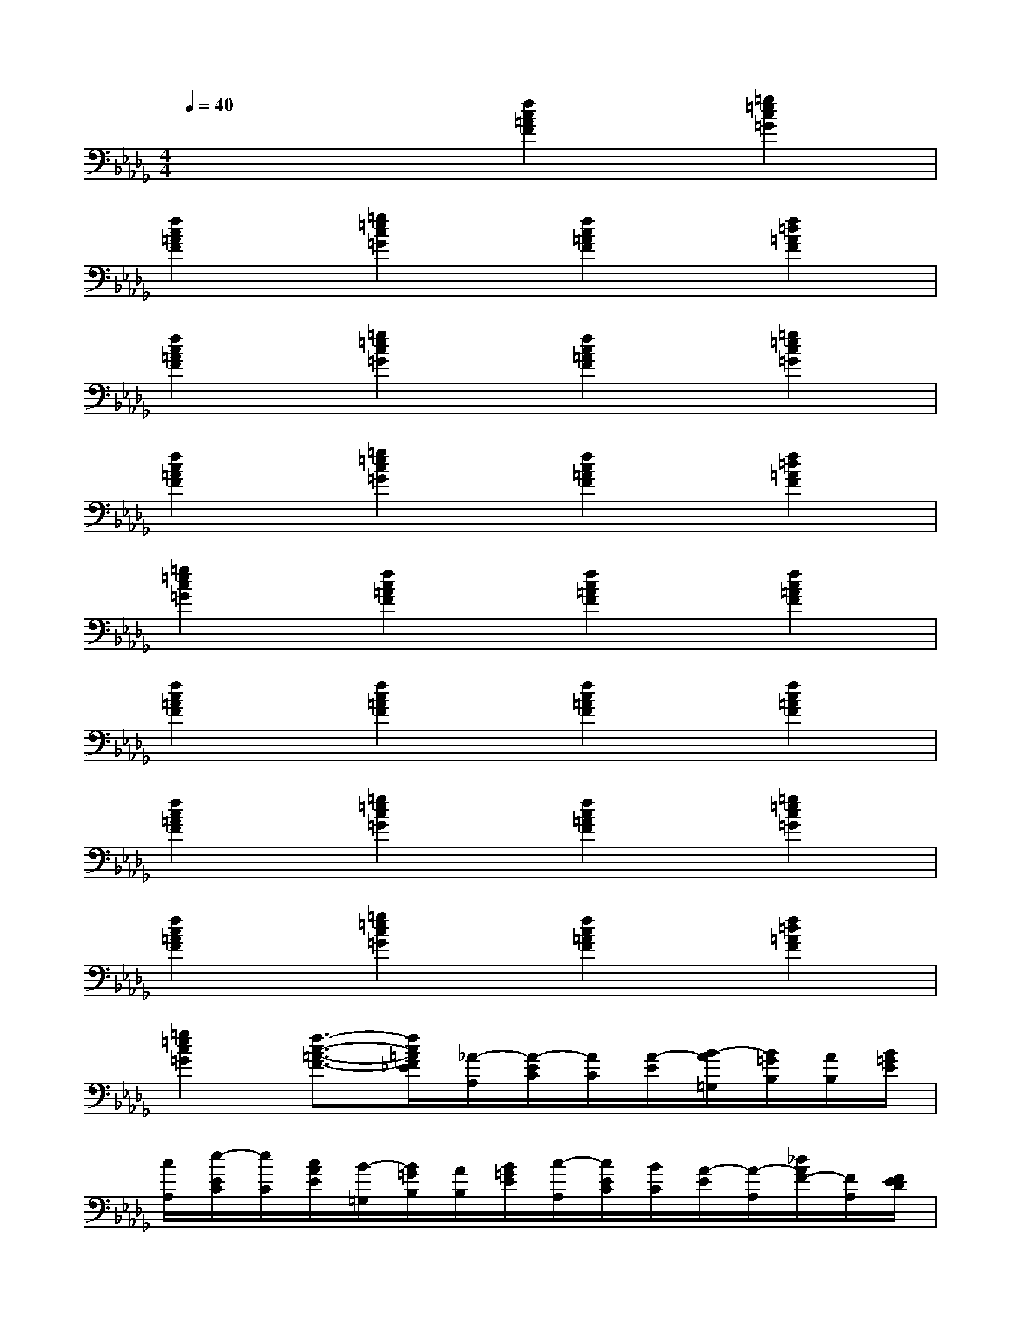 X:1
T:
M:4/4
L:1/8
Q:1/4=40
K:Db%5flats
V:1
x4[f2c2=A2F2][=g2=e2c2=G2]|
[f2c2=A2F2][=g2=e2c2=G2][f2c2=A2F2][f2=d2=A2F2]|
[f2c2=A2F2][=g2=e2c2=G2][f2c2=A2F2][=g2=e2c2=G2]|
[f2c2=A2F2][=g2=e2c2=G2][f2c2=A2F2][f2=d2=A2F2]|
[=g2=e2c2=G2][f2c2=A2F2][f2c2=A2F2][f2c2=A2F2]|
[f2c2=A2F2][f2c2=A2F2][f2c2=A2F2][f2c2=A2F2]|
[f2c2=A2F2][=g2=e2c2=G2][f2c2=A2F2][=g2=e2c2=G2]|
[f2c2=A2F2][=g2=e2c2=G2][f2c2=A2F2][f2=d2=A2F2]|
[=g2=e2c2=G2][f3/2-c3/2-=A3/2-F3/2-][f/2c/2=A/2F/2_E/2][_A/2-A,/2][A/2-E/2C/2][A/2C/2][A/2-E/2][B/2-A/2=G,/2][B/2=G/2B,/2][A/2B,/2][B/2=G/2E/2]|
[c/2A,/2][e/2-E/2C/2][e/2C/2][c/2A/2E/2][B/2-=G,/2][B/2=G/2B,/2][A/2B,/2][B/2=G/2E/2][c/2-A,/2][c/2E/2C/2][B/2C/2][A/2-E/2][A/2-A,/2][_d/2A/2F/2-][F/2A,/2][F/2E/2D/2]|
[E/2-A,/2][A/2-E/2C/2][A/2-F/2C/2][A/2E/2][B/2-E,/2][B/2B,/2=G,/2][c/2=G,/2][B/2=G/2B,/2][A/2-A,/2][A/2-E/2C/2][A/2C/2][A/2-E/2][B/2-A/2=G,/2][B/2=G/2B,/2][A/2B,/2][B/2=G/2E/2]|
[c/2A,/2][e/2-E/2C/2][e/2C/2][c/2A/2E/2][B/2-=G,/2][B/2=G/2B,/2][A/2B,/2][B/2=G/2E/2][c/2-A,/2][c/2A/2-C/2][B/2A/2-C/2][A/2-E/2][A/2A,/2][d/2F/2-][F/2A,/2][F/2E/2D/2]|
[E/2E,/2][F/2D/2=G,/2]E,/2[A/2A,/2F,/2][A/2-C/2][A/2-E/2A,/2][A/2-A,/2][c/2A/2E/2][e/2-A,/2][e/2-A/2C/2][e/2C/2][f/2A/2E/2][e/2-A,/2][e/2E/2C/2][c/2C/2][A/2E/2]|
[e/2-A,/2][e/2-A/2C/2][e/2C/2][f/2A/2E/2][e/2-A,/2][e/2E/2C/2][c/2C/2][A/2E/2][e/2-A,/2][e/2A/2-C/2][c/2A/2-C/2][A/2E/2][e/2-A,/2][e/2E/2C/2][c/2C/2][A/2E/2]|
[f/2-A,/2][f/2A/2C/2][e/2C/2][d/2c/2A/2E/2][B/2-=G,/2][B/2-=G/2B,/2][B/2E/2-]E/2[A/2-A,/2][A/2-E/2C/2][A/2C/2][A/2-E/2][B/2-A/2=G,/2][B/2=G/2B,/2][A/2B,/2][B/2=G/2E/2]|
[c/2A,/2][e/2-A/2C/2][e/2C/2][c/2A/2E/2][B/2-=G,/2][B/2=G/2B,/2][A/2B,/2][B/2=G/2E/2][c/2-A,/2][c/2A/2-C/2][B/2A/2-C/2][A/2-E/2][A/2A,/2][d/2F/2-][F/2A,/2][F/2E/2D/2]